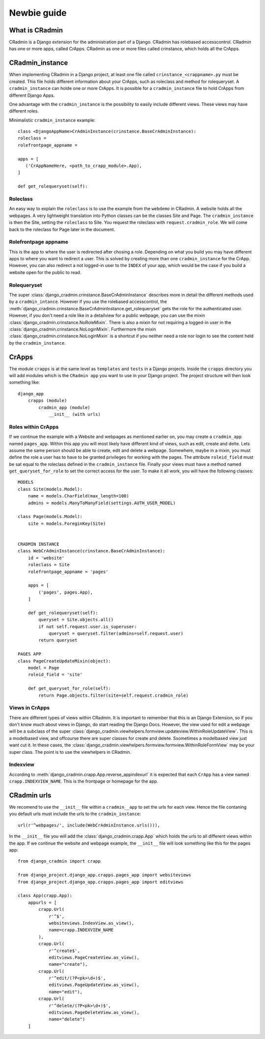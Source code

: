 ############
Newbie guide
############

.. _newbieguide:


***************
What is CRadmin
***************
CRadmin is a Django extension for the administration part of a Django.
CRadmin has rolebased accesscontrol.
CRadmin has one or more apps, called CrApps.
CRadmin as one or more files called crinstance, which holds all the CrApps.


****************
CRadmin_instance
****************
When implementing CRadmin in a Django project, at least one file called ``crinstance_<crappname>.py`` must be created.
This file holds different information about your CrApps, such as roleclass and method for rolequeryset. A
``cradmin_instance`` can holde one or more CrApps. It is possible for a
``cradmin_instance`` file to hold CrApps from different Django Apps.

One advantage with the ``cradmin_instance`` is the possibility to easily include different views. These views may have
different roles.

Minimalistic ``cradmin_instance`` example::

    class <DjangoAppName>CrAdminInstance(crinstance.BaseCrAdminInstance):
    roleclass =
    rolefrontpage_appname =

    apps = [
       ('CrAppNameHere, <path_to_crapp_module>.App),
    ]

    def get_rolequeryset(self):

Roleclass
---------
An easy way to explain the ``roleclass`` is to use the example from the ``webdemo`` in CRadmin. A website holds all the
webpages. A very lightweight translation into Python classes can be the classes Site and Page. The ``cradmin_instance``
is then the Site, setting the ``roleclass`` to Site. You request the roleclass with ``request.cradmin_role``.
We will come back to the roleclass for Page later in the document.

Rolefrontpage appname
---------------------
This is the app to where the user is redirected after chosing a role. Depending on what you build you may have different
apps to where you want to redirect a user. This is solved by creating more than one ``cradmin_instance`` for the CrApp.
However, you can also redirect a not logged-in user to the ``INDEX`` of your app, which would be the
case if you build a website open for the public to read.

Rolequeryset
------------
The super :class:`django_cradmin.crinstance.BaseCrAdminInstance` describes more in detail the different methods used by
a ``cradmin_intance``. However if you use the rolebased accesscontrol, the
:meth:`django_cradmin.crinstance.BaseCrAdminInstance.get_rolequeryset` gets the role for the authenticated user.
However, if you don't need a role like in a detailview for a public webpage, you can use the mixin
:class:`django_cradmin.crinstance.NoRoleMixin`. There is also a mixin for not requiring a logged-in user in the
:class:`django_cradmin.crinstance.NoLoginMixin`. Furthermore the mixin :class:`django_cradmin.crinstance.NoLoginMixin`
is a shortcut if you neither need a role nor login to see the content held by the ``cradmin_instance``.


******
CrApps
******
The module ``crapps`` is at the same level as ``templates`` and ``tests`` in a Django projects. Inside the ``crapps``
directory you will add modules which is the ``CRadmin app`` you want to use in your Django project. The project
structure will then look something like::

    django_app
        crapps (module)
            cradmin_app (module)
                __init__ (with urls)

Roles within CrApps
-------------------
If we continue the example with a Website and webpages as mentioned earlier on, you may create a ``cradmin_app`` named
``pages_app``. Within this app you will most likely have different kind of views, such as edit, create and delte. Lets
assume the same person should be able to create, edit and delete a webpage. Somewhere, maybe in a mixin, you must
define the role a user has to have to be granted privileges for working with the pages. The attribute ``roleid_field``
must be sat equal to the roleclass defined in the ``cradmin_instance`` file. Finally your views must have a method named
``get_queryset_for_role`` to set the correct access for the user.
To make it all work, you will have the following classes::

    MODELS
    class Site(models.Model):
        name = models.CharField(max_length=100)
        admins = models.ManyToManyField(settings.AUTH_USER_MODEL)

    class Page(models.Model):
        site = models.ForeginKey(Site)


    CRADMIN INSTANCE
    class WebCrAdminInstance(crinstance.BaseCrAdminInstance):
        id = 'website'
        roleclass = Site
        rolefrontpage_appname = 'pages'

        apps = [
            ('pages', pages.App),
        ]

        def get_rolequeryset(self):
            queryset = Site.objects.all()
            if not self.request.user.is_superuser:
                queryset = queryset.filter(admins=self.request.user)
            return queryset

    PAGES APP
    class PageCreateUpdateMixin(object):
        model = Page
        roleid_field = 'site'

        def get_queryset_for_role(self):
            return Page.objects.filter(site=self.request.cradmin_role)

Views in CrApps
---------------
There are different types of views within CRadmin. It is important to remember that this is an Django Extension, so if
you don't know much about views in Django, do start reading the Django Docs. However, the view used for edit a webpage
will be a subclass of the super :class:`django_cradmin.viewhelpers.formview.updateview.WithinRoleUpdateView`. This is
a modelbased view, and offcourse there are super classes for create and delete. Ssometimes a modelbased view
just want cut it. In these cases, the :class:`django_cradmin.viewhelpers.formview.formview.WithinRoleFormView` may be
your super class. The point is to use the viewhelpers in CRadmin.

Indexview
---------
According to :meth:`django_cradmin.crapp.App.reverse_appindexurl` it is expected that each ``CrApp`` has a view named
``crapp.INDEXVIEW_NAME``. This is the frontpage or homepage for the app.


************
CRadmin urls
************
We recomend to use the ``__init__`` file within a ``cradmin__app`` to set the urls for each view. Hence the file
contaning you default urls must include the urls to the ``cradmin_instance``::

    url(r'^webpages/', include(WebCrAdminInstance.urls())),

In the ``__init__`` file you will add the :class:`django_cradmin.crapp.App` which holds the urls to all different views
within the app. If we continue the website and webpage example, the ``__init__`` file will look something like this for
the pages app::

    from django_cradmin import crapp

    from django_project.django_app.crapps.pages_app import websiteviews
    from django_project.django_app.crapps.pages_app import editviews

    class App(crapp.App):
        appurls = [
            crapp.Url(
                r'^$',
                websiteviews.IndexView.as_view(),
                name=crapp.INDEXVIEW_NAME
            ),
            crapp.Url(
                r'^create$',
                editviews.PageCreateView.as_view(),
                name="create"),
            crapp.Url(
                r'^edit/(?P<pk>\d+)$',
                editviews.PageUpdateView.as_view(),
                name="edit"),
            crapp.Url(
                r'^delete/(?P<pk>\d+)$',
                editviews.PageDeleteView.as_view(),
                name="delete")
        ]




















